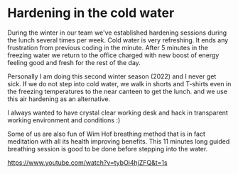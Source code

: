 * Hardening in the cold water

During the winter in our team we've established hardening sessions during the lunch several times per week.
Cold water is very refreshing. It ends any frustration from previous coding in the minute.
After 5 minutes in the freezing water we return to the office charged with new boost of energy feeling good and fresh
for the rest of the day.

Personally I am doing this second winter season (2022) and I never get sick.
If we do not step into cold water, we walk in shorts and T-shirts even in the freezing temperatures to the near canteen to get the lunch.
and we use this air hardening as an alternative.

[[./20220118_114153.jpg]]

I always wanted to have crystal clear working desk and hack in transparent working environment and conditions :)

Some of us are also fun of Wim Hof breathing method that is in fact meditation with all its health improving benefits.
This 11 minutes long guided breathing session is good to be done before stepping into the water.

https://www.youtube.com/watch?v=tybOi4hjZFQ&t=1s
